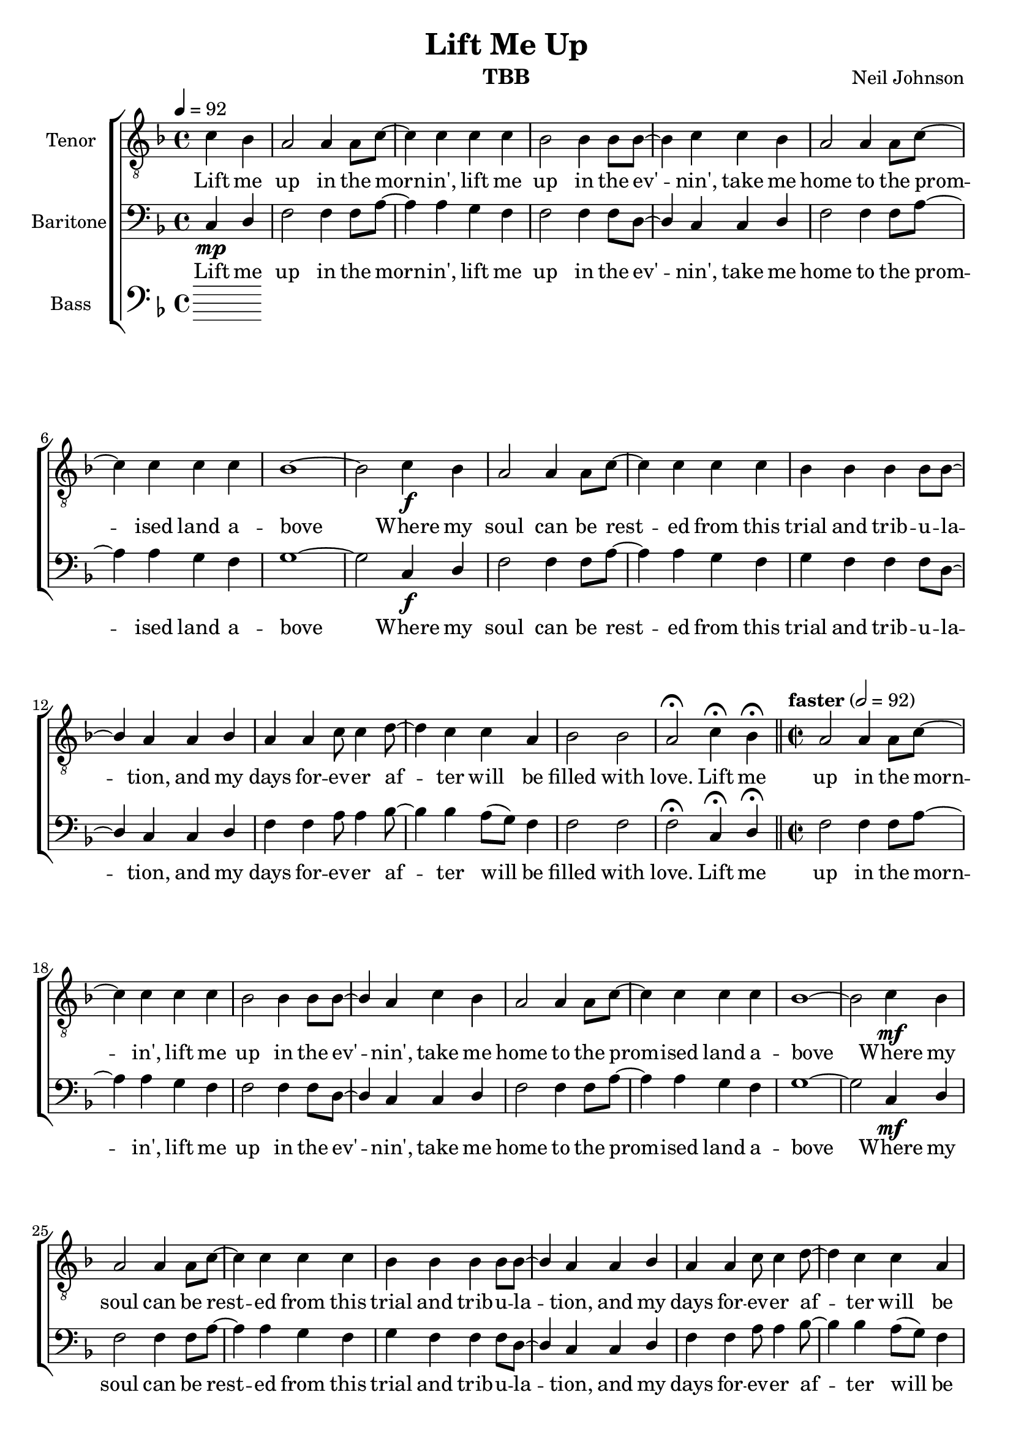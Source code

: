 \version "2.21.0"
\language "english"

\header {
  title = "Lift Me Up"
  composer = "Neil Johnson"
  instrument = "TBB"
}

\layout {
  \context {
    \Voice
    \consists "Melody_engraver"
    \override Stem #'neutral-direction = #'()
  }
}

global = {
  \key f \major
  \time 4/4
  \tempo 4=92
 \partial 2
}

lead = \relative c'' {
  \global
  \clef "treble_8"
 R1*3 r2

}


tenor = \relative c' {
  \global
   \clef "treble_8"
 c4 bf a2 a4 a8 c~ c4 c c c |
 bf2 bf4 bf8 bf~ bf4 c c bf a2 a4 a8 c~
 c4 c c c bf1~ bf2 c4\f bf a2 a4 a8 c~
 c4 c c c bf bf bf bf8 bf~ bf4 a a bf |
 a4 a c8 c4 d8~ d4 c c a bf2 bf a\fermata c4\fermata bf\fermata |
 \bar "||" \time 2/2 \tempo  "faster" 2=92
 %21
 a2 a4 a8 c~ c4 c c c bf2 bf4 bf8 bf~ bf4 a c bf |
 a2 a4 a8 c~ c4 c c c bf1~ bf2 c4\mf bf |
 a2 a4 a8 c~ c4 c c c bf bf bf bf8 bf~ bf4 a a bf |
 a4 a c8 c4 d8~ d4 c4 c a bf2 bf4. a8~ a2 r2 |
 %37
 R1*3 r2 a4\f bf c8 c4. c4 c d8 c4. bf4 a8 g~ g1 |
 r2 c4 bf a2 a4 a8 c~ c4 c c c |
 bf4 bf bf bf8 bf~ bf4 a a bf a a c8 c4 d8~ d4 c4 c a |
 bf2 bf4. a8 ~ a2 r2 |
 %53
 R1*8
 % 61
 bf4\mf bf bf bf \hideNotes \appoggiatura bf  \unHideNotes c4  c8 a~ a4 a |
 bf4 bf bf bf8 c~ c2 r4 c bf bf bf bf |
 c4 c c c d\f d d8 d4 e8~ e1 r2 c4 bf |
 a2 a4 a8 c~ c4 c c c bf2 bf4 bf8 bf~ bf4 c \breathe c bf |
 a2 a4 a8 c~ c4 c c c b1~ b2 c4 bf |
 a2 a4 a8 c~ c4 c c c bf bf bf bf8 bf~ bf4 a a bf |
 a4 a c8 c4 d8~ d4 c4 c a bf2 bf4. a8~ a2 r2 |


}


baritone = \relative c {
  \global
c4\mp d f2 f4 f8 a~ a4 a g f
f2 f4 f8 d~ d4 c c d f2 f4 f8 a~ |
a4 a g f g1~ g2 c,4\f d f2 f4 f8 a~
a4 a g f g f f f8 d~ d4 c c d |
f4 f a8 a4 bf8~ bf4 bf a8 ( g ) f4 f2 f f2\fermata c4\fermata d \fermata |
%21
f2 f4 f8 a~ a4 a g f f2 f4 f8 d~ d4 c c d |
f2 f4 f8 a~ a4 a g f g1~ g2 c,4\mf d |
f2 f4 f8 a~ a4 a g f g f f f8 d~ d4 c c d |
f4 f a8 a4 bf8~ bf4 bf a8 ( g ) f4 f2 f4. f8~ f2 g4 a |
bf4 bf bf8 bf4 bf8~ bf4 bf c c a2 a8 g4 f8~ f2 r2 |
R1*3 r2 c4\f d f2 f4 f8 a~ a4 a g f |
g4 f f f8 d~ d4 c c d f f a8 a4 bf8~ bf4 bf a8 ( g ) f4 |
f2 f4.  f8~ f2 r2 R1*8 |
%61
d4 d f g a g8 f~ f4 f |
d4 d f g8 a~ a2 r4 a\crescTextCresc g g g g |
a4 a a a bf\f bf bf8 c4 c8~ c1 r2 c,4 d |
f2 f4 f8 a~ a4 a g f f2 f4 f8 d~ d4 c\breathe c d |
f2 f4 f8 a~ a4 a g f g1~ g2 c,4 d |
f2 f4 f8 a~ a4 a g f g f f f8 d~ d4 c c d |
f4 f a8 a4 bf8~ bf4 bf a8 ( g ) f4 f2 f4. f8~ f2 g4 a |
bf4 bf bf8 bf4 bf8~ bf4 bf c c a2 a8 g4 f8~ f2 r2 |
R1*3 r2 c4 d |
f2 f4 f8 a~ a4 a g f g f f f8 d~ d4 c c d |
f4 f a8 a4 bf8~ bf4 bf a8 ( g ) f4 f2 f4. f8~
f2 c4 d f1~ f4 r f f |
g1 ( bf4 ) r c bf a1~ a~ a~ a4 r r2

}

bass = \relative c {
  \global
  % Music follows here.

}

verse = \lyricmode {
 Lift me up in the morn -- in',
 lift me up in the ev' -- nin',
 take me home to the prom -- ised land a -- bove
 Where my soul can be rest -- ed
 from this trial and trib -- u -- la -- tion,
 and my days for -- ev -- er af -- ter will be filled with love.
 %
 Lift me up in the morn -- in',
 lift me up in the ev' -- nin',
 take me home to the prom -- ised land a -- bove
 Where my soul can be rest -- ed
 from this trial and trib -- u -- la -- tion,
 and my days for -- ev -- er af -- ter will be filled with love.

}
%{
rehearsalMidi = #
(define-music-function
 (parser location name midiInstrument lyrics) (string? string? ly:music?)
 #{
   \unfoldRepeats <<
     \new Staff = "lead" \new Voice = "lead" { \lead }
     \new Staff = "baritone" \new Voice = "baritone" { \baritone }
     \new Staff = "tenor" \new Voice = "tenor" { \tenor }
     \new Staff = "bass" \new Voice = "bass" { \bass }
     \context Staff = $name {
       \set Score.midiMinimumVolume = #0.5
       \set Score.midiMaximumVolume = #0.6
       \set Score.tempoWholesPerMinute = #(ly:make-moment 100 4)
       \set Staff.midiMinimumVolume = #0.8
       \set Staff.midiMaximumVolume = #1.0
       \set Staff.midiInstrument = $midiInstrument
     }
     \new Lyrics \with {
       alignBelowContext = $name
     } \lyricsto $name $lyrics
   >>
 #})
%}
%{
right = \relative c'' {
  \global
  % Music follows here.

}

left = \relative c' {
  \global
  % Music follows here.

}

%}

choirPart = \new ChoirStaff <<

  \new Staff \with {
    midiInstrument = "choir aahs"
    instrumentName = "Tenor"
  } \new Voice = "tenor" \tenor
  \new Lyrics \with {
    \override VerticalAxisGroup #'staff-affinity = #CENTER
  } \lyricsto "tenor" \verse
  \new Staff \with {
    midiInstrument = "choir aahs"
    instrumentName = "Baritone"
  } {
    \clef "bass"
    \new Voice = "baritone" \baritone
  }
  \new Lyrics \with {
    \override VerticalAxisGroup #'staff-affinity = #CENTER
  } \lyricsto "baritone" \verse
  \new Staff \with {
    midiInstrument = "choir aahs"
    instrumentName = "Bass"
  } {
    \clef bass
    \new Voice = "bass" \bass
  }
>>

\score {
  <<
    \choirPart
 %   \pianoPart
  >>
  \layout { }
  \midi {
    \tempo 4=100
  }
}

%{ Rehearsal MIDI files:
\book {
  \bookOutputSuffix "lead"
  \score {
    \rehearsalMidi "lead" "lead sax" \verse
    \midi { }
  }
}

\book {
  \bookOutputSuffix "baritone"
  \score {
    \rehearsalMidi "baritone" "lead sax" \verse
    \midi { }
  }
}

\book {
  \bookOutputSuffix "tenor"
  \score {
    \rehearsalMidi "tenor" "tenor sax" \verse
    \midi { }
  }
}

\book {
  \bookOutputSuffix "bass"
  \score {
    \rehearsalMidi "bass" "tenor sax" \verse
    \midi { }
  }
%}

